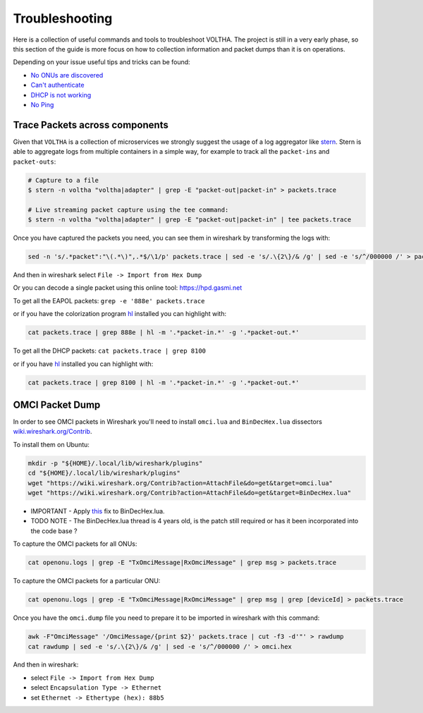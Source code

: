 Troubleshooting
===============

Here is a collection of useful commands and tools to troubleshoot VOLTHA.
The project is still in a very early phase, so this section of the guide is more focus
on how to collection information and packet dumps than it is on operations.

Depending on your issue useful tips and tricks can be found:

- `No ONUs are discovered <https://guide.opencord.org/master/profiles/seba/troubleshoot/no-onus.html>`_
- `Can't authenticate <https://guide.opencord.org/master/profiles/seba/troubleshoot/no-aaa.html>`_
- `DHCP is not working <https://guide.opencord.org/master/profiles/seba/troubleshoot/no-dhcp.html>`_
- `No Ping <https://guide.opencord.org/master/profiles/seba/troubleshoot/no-ping.html>`_


Trace Packets across components
-------------------------------

Given that ``VOLTHA`` is a collection of microservices we strongly suggest the usage of a log aggregator like
`stern <https://github.com/stern/stern>`_.  Stern is able to aggregate logs from multiple containers in
a simple way, for example to track all the ``packet-ins`` and ``packet-outs``:

.. code:: bash

    # Capture to a file
    $ stern -n voltha "voltha|adapter" | grep -E "packet-out|packet-in" > packets.trace

    # Live streaming packet capture using the tee command:
    $ stern -n voltha "voltha|adapter" | grep -E "packet-out|packet-in" | tee packets.trace

Once you have captured the packets you need, you can see them in wireshark by transforming the logs with:

.. code:: bash

    sed -n 's/.*packet":"\(.*\)",.*$/\1/p' packets.trace | sed -e 's/.\{2\}/& /g' | sed -e 's/^/000000 /' > packets.hex

And then in wireshark select ``File -> Import from Hex Dump``

Or you can decode a single packet using this online tool: `https://hpd.gasmi.net <https://hpd.gasmi.net>`_

To get all the EAPOL packets: ``grep -e '888e' packets.trace``

or if you have the colorization program `hl <https://github.com/mbornet-hl/hl>`__ installed you can highlight with:

.. code:: bash

    cat packets.trace | grep 888e | hl -m '.*packet-in.*' -g '.*packet-out.*'

To get all the DHCP packets: ``cat packets.trace | grep 8100``

or if you have `hl <https://github.com/mbornet-hl/hl>`__ installed you can highlight with:

.. code:: bash

    cat packets.trace | grep 8100 | hl -m '.*packet-in.*' -g '.*packet-out.*'

OMCI Packet Dump
----------------

In order to see OMCI packets in Wireshark you'll need to install ``omci.lua`` and ``BinDecHex.lua`` dissectors
`wiki.wireshark.org/Contrib <https://wiki.wireshark.org/Contrib#protocol-dissectors>`_.

To install them on Ubuntu:

.. code:: bash

    mkdir -p "${HOME}/.local/lib/wireshark/plugins"
    cd "${HOME}/.local/lib/wireshark/plugins"
    wget "https://wiki.wireshark.org/Contrib?action=AttachFile&do=get&target=omci.lua"
    wget "https://wiki.wireshark.org/Contrib?action=AttachFile&do=get&target=BinDecHex.lua"

- IMPORTANT - Apply `this <https://ask.wireshark.org/question/4557/bindechexlua-error-bad-argument-to-module-packageseeall/?answer=4573#post-id-4573>`_ fix to BinDecHex.lua.

- TODO NOTE - The BinDecHex.lua thread is 4 years old, is the patch still
  required or has it been incorporated into the code base ?

To capture the OMCI packets for all ONUs:

.. code:: bash

    cat openonu.logs | grep -E "TxOmciMessage|RxOmciMessage" | grep msg > packets.trace

To capture the OMCI packets for a particular ONU:

.. code:: bash

    cat openonu.logs | grep -E "TxOmciMessage|RxOmciMessage" | grep msg | grep [deviceId] > packets.trace

Once you have the ``omci.dump`` file you need to prepare it to be imported in wireshark with this command:

.. code:: bash

    awk -F"OmciMessage" '/OmciMessage/{print $2}' packets.trace | cut -f3 -d'"' > rawdump
    cat rawdump | sed -e 's/.\{2\}/& /g' | sed -e 's/^/000000 /' > omci.hex

And then in wireshark:

- select ``File -> Import from Hex Dump``
- select ``Encapsulation Type -> Ethernet``
- set ``Ethernet -> Ethertype (hex): 88b5``
